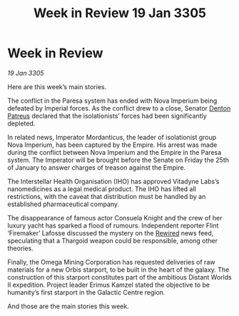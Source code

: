 :PROPERTIES:
:ID:       3af7aba7-a4a8-4be5-a0aa-52b9ed61bdfa
:END:
#+title: Week in Review 19 Jan 3305
#+filetags: :Empire:Thargoid:galnet:

* Week in Review

/19 Jan 3305/

Here are this week’s main stories. 

The conflict in the Paresa system has ended with Nova Imperium being defeated by Imperial forces. As the conflict drew to a close, Senator [[id:75daea85-5e9f-4f6f-a102-1a5edea0283c][Denton Patreus]] declared that the isolationists’ forces had been significantly depleted.  

In related news, Imperator Mordanticus, the leader of isolationist group Nova Imperium, has been captured by the Empire. His arrest was made during the conflict between Nova Imperium and the Empire in the Paresa system. The Imperator will be brought before the Senate on Friday the 25th of January to answer charges of treason against the Empire. 

The Interstellar Health Organisation (IHO) has approved Vitadyne Labs’s nanomedicines as a legal medical product. The IHO has lifted all restrictions, with the caveat that distribution must be handled by an established pharmaceutical company. 

The disappearance of famous actor Consuela Knight and the crew of her luxury yacht has sparked a flood of rumours. Independent reporter Flint ‘Firemaker’ Lafosse discussed the mystery on the [[id:d06803e0-267c-4ffc-88f2-967058fce82e][Rewired]] news feed, speculating that a Thargoid weapon could be responsible, among other theories.  

Finally, the Omega Mining Corporation has requested deliveries of raw materials for a new Orbis starport, to be built in the heart of the galaxy. The construction of this starport constitutes part of the ambitious Distant Worlds II expedition. Project leader Erimus Kamzel stated the objective to be humanity’s first starport in the Galactic Centre region. 

And those are the main stories this week.
